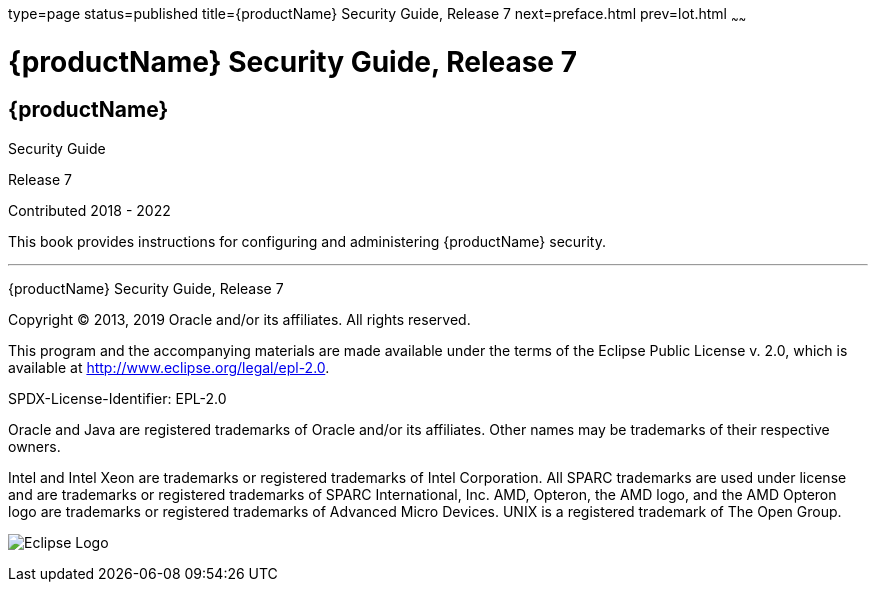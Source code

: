 type=page
status=published
title={productName} Security Guide, Release 7
next=preface.html
prev=lot.html
~~~~~~

= {productName} Security Guide, Release 7

[[eclipse-glassfish-server]]
== {productName}

Security Guide

Release 7

Contributed 2018 - 2022

This book provides instructions for configuring and administering
{productName} security.

[[sthref1]]

'''''

{productName} Security Guide, Release 7

Copyright © 2013, 2019 Oracle and/or its affiliates. All rights reserved.

This program and the accompanying materials are made available under the
terms of the Eclipse Public License v. 2.0, which is available at
http://www.eclipse.org/legal/epl-2.0.

SPDX-License-Identifier: EPL-2.0

Oracle and Java are registered trademarks of Oracle and/or its
affiliates. Other names may be trademarks of their respective owners.

Intel and Intel Xeon are trademarks or registered trademarks of Intel
Corporation. All SPARC trademarks are used under license and are
trademarks or registered trademarks of SPARC International, Inc. AMD,
Opteron, the AMD logo, and the AMD Opteron logo are trademarks or
registered trademarks of Advanced Micro Devices. UNIX is a registered
trademark of The Open Group.

image:img/eclipse_foundation_logo_tiny.png["Eclipse Logo"]

